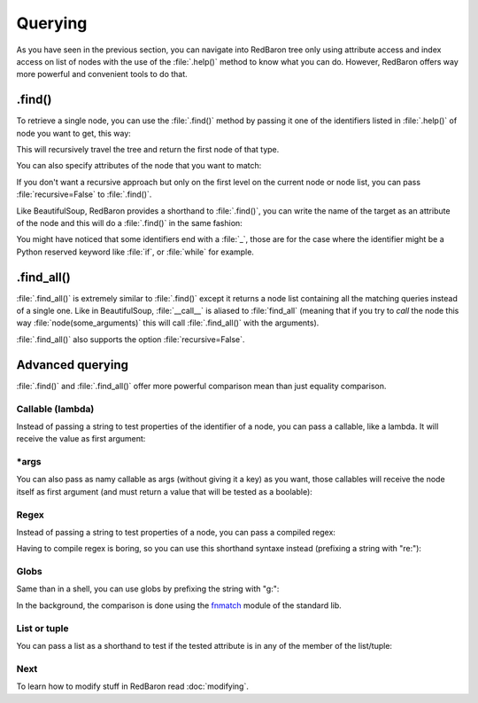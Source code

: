 .. ipython:: python
    :suppress:

    import sys
    sys.path.append("..")

    import redbaron
    redbaron.ipython_behavior = False

    from redbaron import RedBaron


Querying
========

As you have seen in the previous section, you can navigate into RedBaron tree
only using attribute access and index access on list of nodes with the use of
the :file:`.help()` method to know what you can do. However, RedBaron offers
way more powerful and convenient tools to do that.

.find()
-------

To retrieve a single node, you can use the :file:`.find()` method by passing it
one of the identifiers listed in :file:`.help()` of node you want to get, this way:

.. ipython:: python

    red = RedBaron("a = 1")

    red.help()

    red.find('NameNode').help()
    red.find('namenode').help()  # identifiers are not case sensitive
    red.find('name')

This will recursively travel the tree and return the first node of that type.

You can also specify attributes of the node that you want to match:

.. ipython::

    In [36]: red = RedBaron("a = b")

    In [37]: red.find('name').help()

    In [38]: red.find('name', value='b').help()

If you don't want a recursive approach but only on the first level on the current node or node list, you can pass :file:`recursive=False` to :file:`.find()`.

Like BeautifulSoup, RedBaron provides a shorthand to :file:`.find()`, you can
write the name of the target as an attribute of the node and this will do a :file:`.find()` in the same fashion:

.. ipython::

    In [39]: red = RedBaron("a = b")

    In [40]: red.find('name')

    In [41]: red.name

You might have noticed that some identifiers end with a :file:`_`, those are
for the case where the identifier might be a Python reserved keyword like
:file:`if`, or :file:`while` for example.

.find_all()
-----------

:file:`.find_all()` is extremely similar to :file:`.find()` except it returns a
node list containing all the matching queries instead of a single one. Like in
BeautifulSoup, :file:`__call__` is aliased to :file:`find_all` (meaning that if
you try to *call* the node this way :file:`node(some_arguments)` this will call
:file:`.find_all()` with the arguments).

.. ipython::

    In [45]: red = RedBaron("a = b")

    In [46]: red.find_all("NameNode")

    In [47]: red.find_all("name")

    In [48]: red.findAll("name")

    In [49]: red.findAll("name", value="b")

    In [50]: red("name", value="b")

:file:`.find_all()` also supports the option :file:`recursive=False`.

Advanced querying
-----------------

:file:`.find()` and :file:`.find_all()` offer more powerful comparison mean
than just equality comparison.

Callable (lambda)
~~~~~~~~~~~~~~~~~

Instead of passing a string to test properties of the identifier of a node, you
can pass a callable, like a lambda. It will receive the value as first
argument:

.. ipython:: python

    red = RedBaron("a = [1, 2, 3, 4]")
    red.find("int", value=lambda value: int(value) % 2 == 0)
    red.find_all("int", value=lambda value: int(value) % 2 == 0)
    red.find(lambda identifier: identifier == "comma")
    red.find_all(lambda identifier: identifier == "comma")

\*args
~~~~~~

You can also pass as namy callable as args (without giving it a key) as you
want, those callables will receive the node itself as first argument (and must
return a value that will be tested as a boolable):

.. ipython:: python

    red = RedBaron("a = [1, 2, 3, 4]")
    red.find("int", lambda node: int(node.value) % 2 == 0)
    red.find_all("int", lambda node: int(node.value) % 2 == 0)

Regex
~~~~~

Instead of passing a string to test properties of a node, you can pass a
compiled regex:

.. ipython:: python

    import re
    red = RedBaron("abcd = plop + pouf")
    red.find("name", value=re.compile("^p"))
    red.find_all("name", value=re.compile("^p"))
    red.find(re.compile("^n"))
    red.find_all(re.compile("^n"))

Having to compile regex is boring, so you can use this shorthand syntaxe
instead (prefixing a string with "re:"):

.. ipython:: python

    red = RedBaron("abcd = plop + pouf")
    red.find("name", value="re:^p")
    red.find_all("name", value="re:^p")
    red.find("re:^n")
    red.find_all("re:^n")

Globs
~~~~~

Same than in a shell, you can use globs by prefixing the string with "g:":

.. ipython:: python

    red = RedBaron("abcd = plop + pouf")
    red.find("name", value="g:p*")
    red.find_all("name", value="g:p*")
    red.find("g:n*")
    red.find_all("g:n*")

In the background, the comparison is done using the `fnmatch
<https://docs.python.org/2/library/fnmatch.html#fnmatch.fnmatch>`_ module of
the standard lib.

List or tuple
~~~~~~~~~~~~~

You can pass a list as a shorthand to test if the tested attribute is in any of
the member of the list/tuple:

.. ipython:: python

    red = RedBaron("foo\nbar\nbaz")
    red.find("name", value=["foo", "baz"])
    red.find("name", value=("foo", "baz"))
    red("name", value=["foo", "baz"])
    red("name", value=("foo", "baz"))

.. ipython:: python

    red = RedBaron("1\nstuff\n'string'\n")
    red.find(["int", "string"])
    red(["int", "string"])

Next
~~~~

To learn how to modify stuff in RedBaron read :doc:`modifying`.
